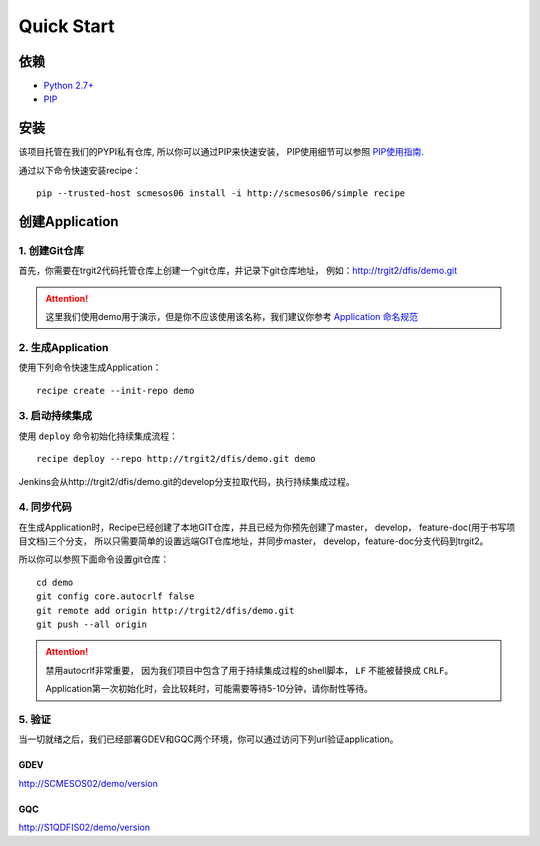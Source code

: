 Quick Start
==========

依赖
--------------------

* `Python 2.7+ <http://www.python.org/>`_
* `PIP <https://pip.pypa.io/en/stable/>`_


安装
--------------------

该项目托管在我们的PYPI私有仓库, 所以你可以通过PIP来快速安装，
PIP使用细节可以参照 `PIP使用指南
<http://confluence.newegg.org/display/DFIS/PIP>`_.

通过以下命令快速安装recipe：

::

  pip --trusted-host scmesos06 install -i http://scmesos06/simple recipe



创建Application
---------------

1. 创建Git仓库
+++++++++++++

首先，你需要在trgit2代码托管仓库上创建一个git仓库，并记录下git仓库地址， 例如：http://trgit2/dfis/demo.git

.. attention::
	这里我们使用demo用于演示，但是你不应该使用该名称，我们建议你参考 `Application 命名规范 <misc.html>`_


2. 生成Application
++++++++++++++

使用下列命令快速生成Application：

::

  recipe create --init-repo demo


3. 启动持续集成
+++++++++++++++++

使用 ``deploy`` 命令初始化持续集成流程：

::

  recipe deploy --repo http://trgit2/dfis/demo.git demo


Jenkins会从http://trgit2/dfis/demo.git的develop分支拉取代码，执行持续集成过程。


4. 同步代码
++++++++++++++

在生成Application时，Recipe已经创建了本地GIT仓库，并且已经为你预先创建了master， develop， feature-doc(用于书写项目文档)三个分支，
所以只需要简单的设置远端GIT仓库地址，并同步master， develop，feature-doc分支代码到trgit2。

所以你可以参照下面命令设置git仓库：

::

	cd demo
	git config core.autocrlf false
	git remote add origin http://trgit2/dfis/demo.git
	git push --all origin

.. attention::
	禁用autocrlf非常重要， 因为我们项目中包含了用于持续集成过程的shell脚本， ``LF`` 不能被替换成 ``CRLF``。

	Application第一次初始化时，会比较耗时，可能需要等待5-10分钟，请你耐性等待。


5. 验证
++++++++++++++
当一切就绪之后，我们已经部署GDEV和GQC两个环境，你可以通过访问下列url验证application。

GDEV
*******************************
http://SCMESOS02/demo/version

GQC
*******************************
http://S1QDFIS02/demo/version


